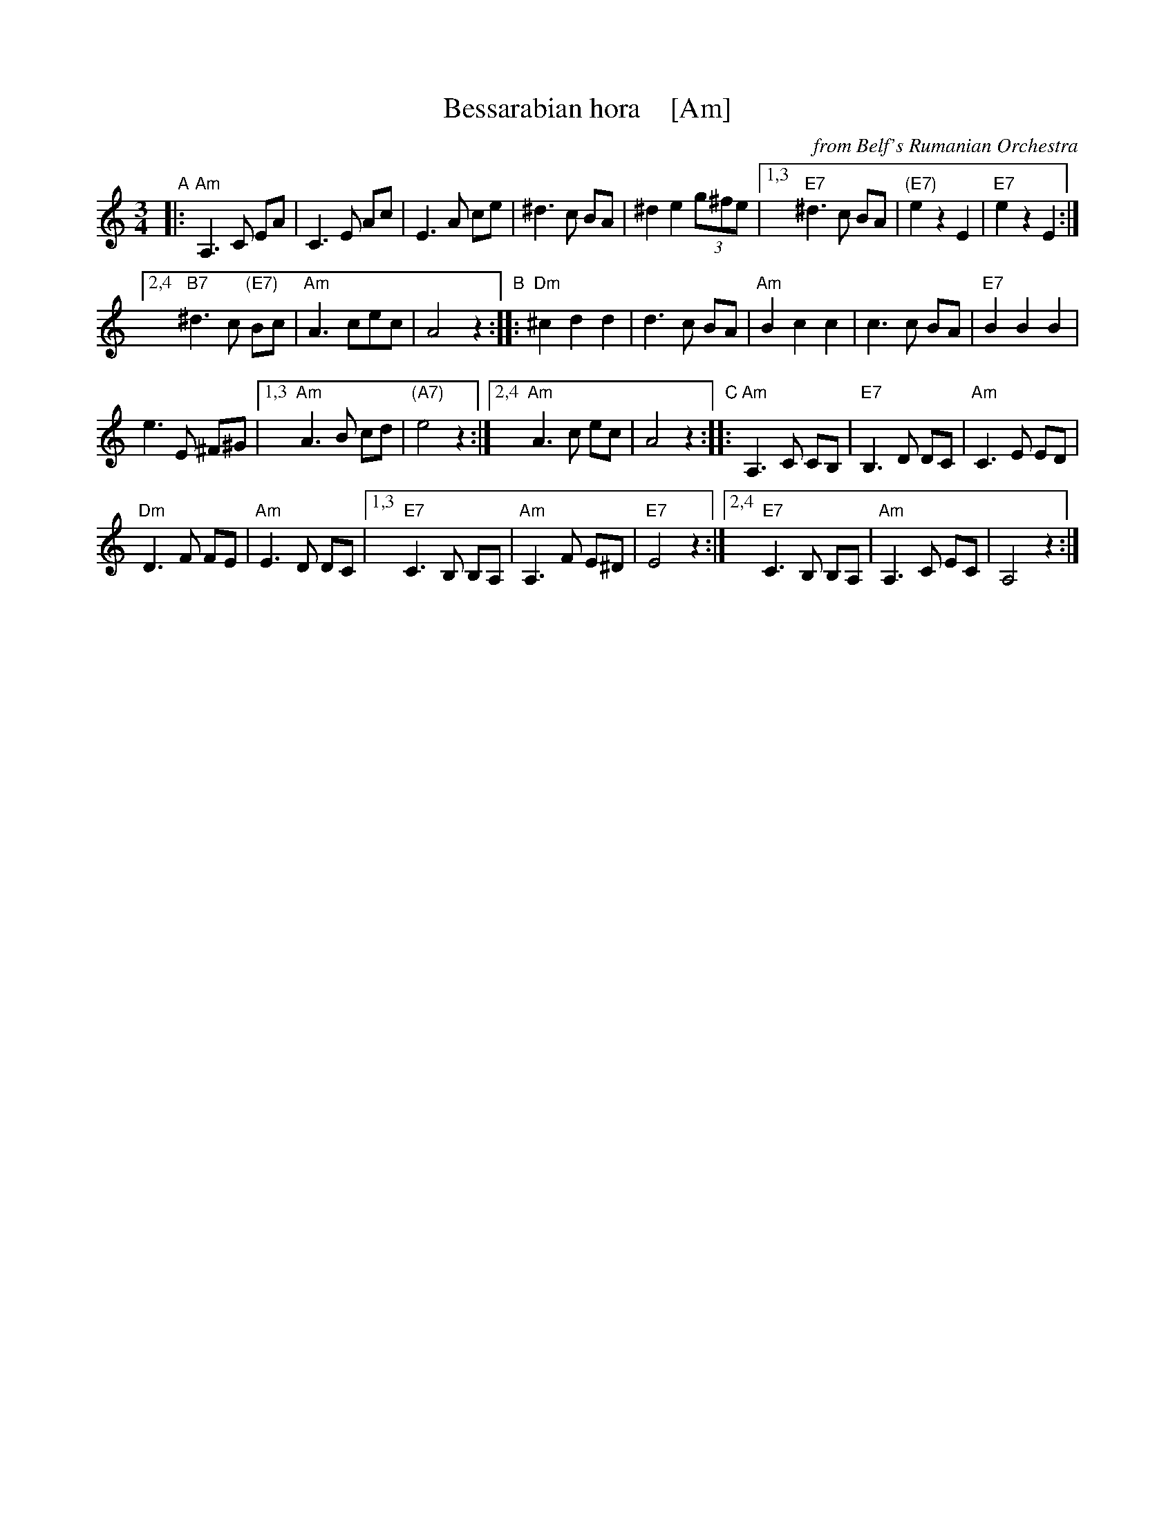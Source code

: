 X: 1
T: Bessarabian hora    [Am]
O: from Belf's Rumanian Orchestra
Z: 2016 John Chambers <jc:trillian.mit.edu>
M: 3/4
L: 1/8
K: Am
"A"|:\
"Am"A,3 C EA | C3 E Ac | E3 A ce | ^d3 c BA | ^d2 e2 (3g^fe |\
[1,3 "E7"^d3 c BA | "(E7)"e2 z2 E2 | "E7"e2 z2 E2 :|
[2,4 "B7"^d3 c "(E7)"Bc | "Am"A3 cec | A4 z2 \
"B"::\
"Dm"^c2 d2 d2 | d3 c BA | "Am"B2 c2 c2 | c3 c BA | "E7"B2 B2 B2 |
e3 E ^F^G |\
[1,3 "Am"A3 B cd | "(A7)"e4 z2 :|\
[2,4 "Am"A3 c ec | A4 z2 \
"C"::\
"Am"A,3 C CB, | "E7"B,3 D DC | "Am"C3 E ED |
"Dm"D3 F FE | "Am"E3 D DC |\
[1,3 "E7"C3 B, B,A, | "Am"A,3 F E^D | "E7"E4 z2 :|\
[2,4 "E7"C3 B, B,A, | "Am"A,3 C EC | A,4 z2 :|
Z: transcribed by Jon Cannon, from Belf's Rumanian Orchestra
